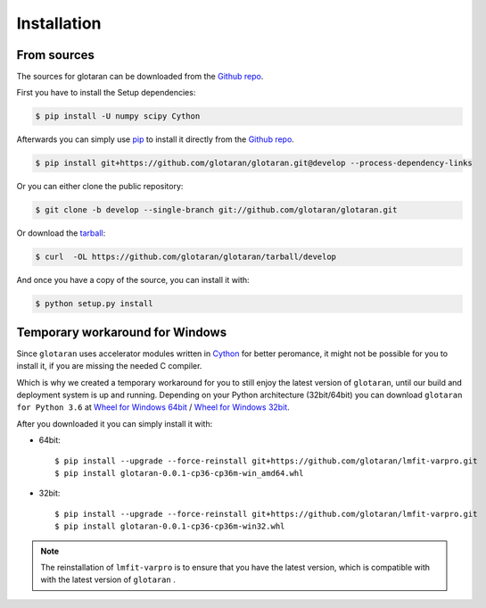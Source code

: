 .. highlight:: shell

============
Installation
============

..
    Stable release
    --------------

    To install glotaran, run this command in your terminal:

    .. code-block:: console

        $ pip install glotaran

    This is the preferred method to install glotaran, as it will always install the most recent stable release.

    If you don't have `pip`_ installed, this `Python installation guide`_ can guide
    you through the process.

.. _pip: https://pip.pypa.io/en/stable/

..
    .. _Python installation guide: http://docs.python-guide.org/en/latest/starting/installation/


From sources
------------

The sources for glotaran can be downloaded from the `Github repo`_.

First you have to install the Setup dependencies:

.. code-block:: console

    $ pip install -U numpy scipy Cython

Afterwards you can simply use `pip`_ to install it directly from the `Github repo`_.

.. code-block:: console

    $ pip install git+https://github.com/glotaran/glotaran.git@develop --process-dependency-links

Or you can either clone the public repository:

.. code-block:: console

    $ git clone -b develop --single-branch git://github.com/glotaran/glotaran.git

Or download the `tarball`_:

.. code-block:: console

    $ curl  -OL https://github.com/glotaran/glotaran/tarball/develop

And once you have a copy of the source, you can install it with:

.. code-block:: console

    $ python setup.py install

Temporary workaround for Windows
--------------------------------

Since ``glotaran`` uses accelerator modules written in `Cython`_ for better peromance,
it might not be possible for you to install it, if you are missing the needed C compiler.

Which is why we created a temporary workaround for you to still enjoy the latest version of ``glotaran``,
until our build and deployment system is up and running.
Depending on your Python architecture (32bit/64bit) you can download ``glotaran for Python 3.6`` at
`Wheel for Windows 64bit`_ / `Wheel for Windows 32bit`_.

After you downloaded it you can simply install it with:

* 64bit::

    $ pip install --upgrade --force-reinstall git+https://github.com/glotaran/lmfit-varpro.git
    $ pip install glotaran-0.0.1-cp36-cp36m-win_amd64.whl

* 32bit::

    $ pip install --upgrade --force-reinstall git+https://github.com/glotaran/lmfit-varpro.git
    $ pip install glotaran-0.0.1-cp36-cp36m-win32.whl


.. note::  The reinstallation of ``lmfit-varpro`` is to ensure that you have the latest version,
           which is compatible with with the latest version of ``glotaran`` .

.. _Cython: http://cython.org/
.. _Wheel for Windows 64bit: https://ci.appveyor.com/project/jsnel/glotaran/branch/develop/artifacts/dist%2Fglotaran-0.0.1-cp36-cp36m-win_amd64.whl
.. _Wheel for Windows 32bit: https://ci.appveyor.com/project/jsnel/glotaran/branch/develop/artifacts/dist%2Fglotaran-0.0.1-cp36-cp36m-win32.whl
.. _Github repo: https://github.com/glotaran/glotaran
.. _tarball: https://github.com/glotaran/glotaran/tarball/develop
